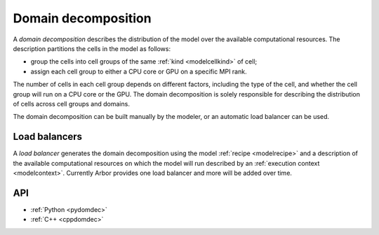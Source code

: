 .. _modeldomdec:

Domain decomposition
====================

A *domain decomposition* describes the distribution of the model over the available computational resources.
The description partitions the cells in the model as follows:

* group the cells into cell groups of the same :ref:`kind <modelcellkind>` of cell;
* assign each cell group to either a CPU core or GPU on a specific MPI rank.

The number of cells in each cell group depends on different factors, including the type of the cell, and whether the
cell group will run on a CPU core or the GPU. The domain decomposition is solely responsible for describing the distribution
of cells across cell groups and domains.

The domain decomposition can be built manually by the modeler, or an automatic load balancer can be used.


Load balancers
--------------

A *load balancer* generates the domain decomposition using the model :ref:`recipe <modelrecipe>` and a description of
the available computational resources on which the model will run described by an :ref:`execution context <modelcontext>`.
Currently Arbor provides one load balancer and more will be added over time.

API
---

* :ref:`Python <pydomdec>`
* :ref:`C++ <cppdomdec>`

